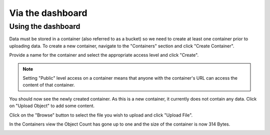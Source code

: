 #################
Via the dashboard
#################


===================
Using the dashboard
===================

Data must be stored in a container (also referred to as a bucket) so we need
to create at least one container prior to uploading data. To create a new
container, navigate to the "Containers" section and click "Create Container".

.. image:: assets/containers_ui.png
   :align: center

Provide a name for the container and select the appropriate access level and
click "Create".

.. note::

  Setting "Public" level access on a container means that anyone
  with the container's URL can access the content of that container.

.. image:: assets/create_container.png
  :align: center

You should now see the newly created container. As this is a new container, it
currently does not contain any data. Click on "Upload Object" to add some
content.

.. image:: assets/new_container.png
   :align: center

Click on the "Browse" button to select the file you wish to upload and click
"Upload File".

.. image:: assets/doing_upload.png
   :align: center

In the Containers view the Object Count has gone up to one and the size of
the container is now 314 Bytes.

.. image:: assets/uploaded_file.png
   :align: center
